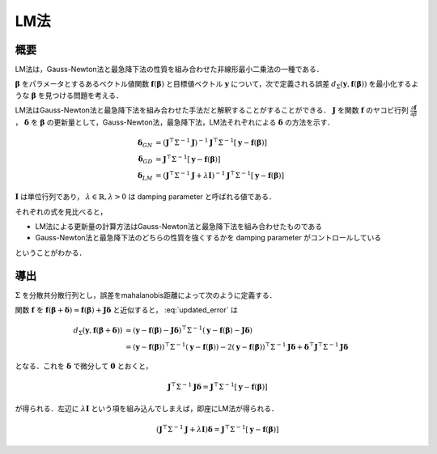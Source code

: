 ========================
LM法
========================


概要
----

LM法は，Gauss-Newton法と最急降下法の性質を組み合わせた非線形最小二乗法の一種である．

:math:`\mathbf{\beta}` をパラメータとするあるベクトル値関数 :math:`\mathbf{f}(\mathbf{\beta})` と目標値ベクトル :math:`\mathbf{y}` について，次で定義される誤差 :math:`d_{\Sigma}(\mathbf{y}, \mathbf{f}(\mathbf{\beta}))` を最小化するような :math:`\mathbf{\beta}` を見つける問題を考える．

.. math::
    d_{\Sigma}(\mathbf{y}, \mathbf{f}(\mathbf{\beta})) = (\mathbf{y} - \mathbf{f}(\mathbf{\beta}))^{\top}\Sigma^{-1} (\mathbf{y} - \mathbf{f}(\mathbf{\beta}))
    :label: error

LM法はGauss-Newton法と最急降下法を組み合わせた手法だと解釈することがすることができる．
:math:`\mathbf{J}` を関数 :math:`\mathbf{f}` のヤコビ行列 :math:`\frac{\partial \mathbf{f}}{\partial \beta}` ， :math:`\mathbf{\delta}` を :math:`\mathbf{\beta}` の更新量として，Gauss-Newton法，最急降下法，LM法それぞれによる :math:`\mathbf{\delta}` の方法を示す．

.. math::
    \begin{align}
    \mathbf{\delta}_{GN}
    &= (\mathbf{J}^{\top} \Sigma^{-1} \mathbf{J})^{-1}
       \mathbf{J}^{\top} \Sigma^{-1} [\mathbf{y} - \mathbf{f}(\mathbf{\beta})] \\
    \mathbf{\delta}_{GD}
    &= \mathbf{J}^{\top} \Sigma^{-1} [\mathbf{y} - \mathbf{f}(\mathbf{\beta})] \\
    \mathbf{\delta}_{LM}
    &= (\mathbf{J}^{\top} \Sigma^{-1} \mathbf{J} + \lambda \mathbf{I})^{-1}
       \mathbf{J}^{\top} \Sigma^{-1} [\mathbf{y} - \mathbf{f}(\mathbf{\beta})]
    \end{align}

:math:`\mathbf{I}` は単位行列であり， :math:`\lambda \in \mathbb{R}, \lambda > 0` は damping parameter と呼ばれる値である．

それぞれの式を見比べると，

- LM法による更新量の計算方法はGauss-Newton法と最急降下法を組み合わせたものである
- Gauss-Newton法と最急降下法のどちらの性質を強くするかを damping parameter がコントロールしている

ということがわかる．

導出
----

:math:`\Sigma` を分散共分散行列とし，誤差をmahalanobis距離によって次のように定義する．

.. math::
    d_{\Sigma}(\mathbf{y}, \mathbf{f}(\mathbf{\beta} + \mathbf{\delta})) = (\mathbf{y} - \mathbf{f}(\mathbf{\beta} + \mathbf{\delta}))^{\top}\Sigma^{-1} (\mathbf{y} - \mathbf{f}(\mathbf{\beta} + \mathbf{\delta}))
    :label: updated_error


関数 :math:`\mathbf{f}` を :math:`\mathbf{f}(\mathbf{\beta} + \mathbf{\delta}) \approx \mathbf{f}(\mathbf{\beta}) + \mathbf{J} \mathbf{\delta}` と近似すると， :eq:`updated_error` は

.. math::
    \begin{align}
    d_{\Sigma}(\mathbf{y}, \mathbf{f}(\mathbf{\beta} + \mathbf{\delta}))
    &\approx (\mathbf{y} - \mathbf{f}(\mathbf{\beta}) - \mathbf{J}\mathbf{\delta})^{\top} \Sigma^{-1} (\mathbf{y} - \mathbf{f}(\mathbf{\beta}) - \mathbf{J}\mathbf{\delta}) \\
    &= (\mathbf{y} - \mathbf{f}(\mathbf{\beta}))^{\top} \Sigma^{-1}  (\mathbf{y} - \mathbf{f}(\mathbf{\beta}))
    - 2 (\mathbf{y} - \mathbf{f}(\mathbf{\beta}))^{\top} \Sigma^{-1} \mathbf{J} \mathbf{\delta}
    + \mathbf{\delta}^{\top} \mathbf{J}^{\top} \Sigma^{-1} \mathbf{J} \mathbf{\delta}
    \end{align}


となる．これを :math:`\mathbf{\delta}` で微分して :math:`\mathbf{0}` とおくと，

.. math::
    \mathbf{J}^{\top} \Sigma^{-1} \mathbf{J} \mathbf{\delta}
    = \mathbf{J}^{\top} \Sigma^{-1} [\mathbf{y} - \mathbf{f}(\mathbf{\beta})]

が得られる．左辺に :math:`\lambda \mathbf{I}` という項を組み込んでしまえば，即座にLM法が得られる．

.. math::
    (\mathbf{J}^{\top} \Sigma^{-1} \mathbf{J} + \lambda \mathbf{I}) \mathbf{\delta}
    = \mathbf{J}^{\top} \Sigma^{-1} [\mathbf{y} - \mathbf{f}(\mathbf{\beta})]
